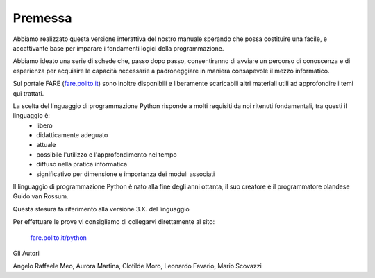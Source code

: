 =============================================
Premessa
=============================================


.. role:: boltblue

Abbiamo realizzato questa versione interattiva del nostro manuale sperando che possa costituire una facile, e accattivante base per imparare i fondamenti logici della programmazione. 

Abbiamo ideato una serie di schede che, passo dopo passo, consentiranno di avviare un percorso di conoscenza e di esperienza per acquisire le capacità necessarie a padroneggiare in maniera consapevole il mezzo informatico.

Sul portale FARE (`fare.polito.it <https://fare.polito.it>`_) sono  inoltre disponibili e liberamente scaricabili altri materiali utili ad approfondire i temi qui trattati.

La scelta del linguaggio di programmazione Python risponde a molti requisiti da noi ritenuti fondamentali, tra questi il linguaggio è:
    • libero 
    • didatticamente adeguato 
    • attuale 
    • possibile l'utilizzo e l'approfondimento nel tempo
    • diffuso nella pratica informatica
    • significativo per dimensione e importanza dei moduli associati

Il linguaggio di programmazione Python è nato alla fine degli anni ottanta, il suo creatore è il programmatore olandese Guido van Rossum.

Questa stesura fa riferimento alla versione 3.X. del linguaggio

Per effettuare le prove vi consigliamo di collegarvi direttamente al sito:

 `fare.polito.it/python <https://fare.polito.it/python>`_


Gli Autori

Angelo Raffaele Meo, Aurora Martina, Clotilde Moro, Leonardo Favario, 
Mario Scovazzi



